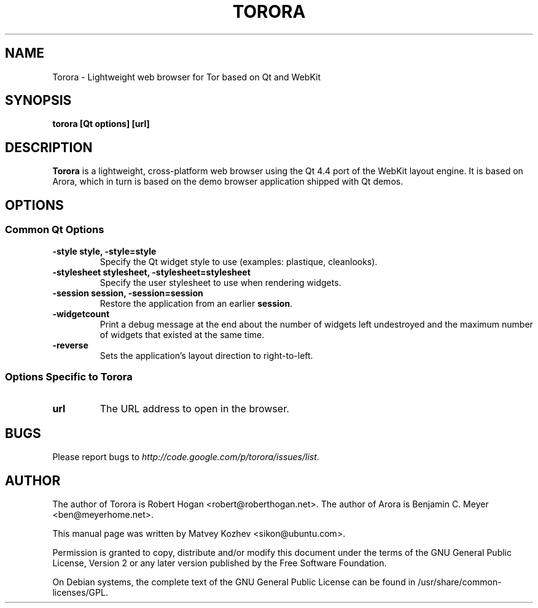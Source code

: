 .TH TORORA "1" "May 2008"

.SH NAME
Torora - Lightweight web browser for Tor based on Qt and WebKit

.SH SYNOPSIS
.B torora [Qt options] [url]

.SH DESCRIPTION
.B Torora
is a lightweight, cross-platform web browser using the Qt 4.4 port of the WebKit
layout engine. It is based on Arora, which in turn is based on the demo browser
application shipped with Qt demos.

.SH OPTIONS
.SS Common Qt Options
.TP
.B -style style, -style=style
Specify the Qt widget style to use (examples: plastique, cleanlooks).
.TP
.B -stylesheet stylesheet, -stylesheet=stylesheet
Specify the user stylesheet to use when rendering widgets.
.TP
.B -session session, -session=session
Restore the application from an earlier \fBsession\fR.
.TP
.B -widgetcount
Print a debug message at the end about the number of widgets left undestroyed
and the maximum number of widgets that existed at the same time.
.TP
.B -reverse
Sets the application's layout direction to right-to-left.

.SS Options Specific to Torora
.TP
.B url
The URL address to open in the browser.

.SH BUGS
Please report bugs to \fIhttp://code.google.com/p/torora/issues/list\fR.

.SH AUTHOR
The author of Torora is Robert Hogan <robert@roberthogan.net>.
The author of Arora is Benjamin C. Meyer <ben@meyerhome.net>.
.PP
This manual page was written by Matvey Kozhev <sikon@ubuntu.com>.
.PP
Permission is granted to copy, distribute and/or modify this document under the
terms of the
GNU General Public License, Version 2 or any later version published by the Free
Software Foundation.
.PP
On Debian systems, the complete text of the GNU General Public License can be
found in /usr/share/common-licenses/GPL.
